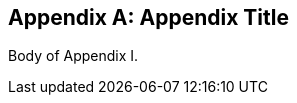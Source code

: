 
[[appendix1]]
[appendix,obligation=informative]
== Appendix Title
// [ADD TEXT, IF ANY].

Body of Appendix I.
